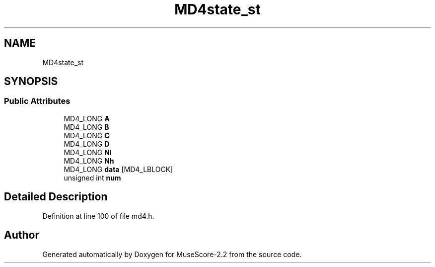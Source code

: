 .TH "MD4state_st" 3 "Mon Jun 5 2017" "MuseScore-2.2" \" -*- nroff -*-
.ad l
.nh
.SH NAME
MD4state_st
.SH SYNOPSIS
.br
.PP
.SS "Public Attributes"

.in +1c
.ti -1c
.RI "MD4_LONG \fBA\fP"
.br
.ti -1c
.RI "MD4_LONG \fBB\fP"
.br
.ti -1c
.RI "MD4_LONG \fBC\fP"
.br
.ti -1c
.RI "MD4_LONG \fBD\fP"
.br
.ti -1c
.RI "MD4_LONG \fBNl\fP"
.br
.ti -1c
.RI "MD4_LONG \fBNh\fP"
.br
.ti -1c
.RI "MD4_LONG \fBdata\fP [MD4_LBLOCK]"
.br
.ti -1c
.RI "unsigned int \fBnum\fP"
.br
.in -1c
.SH "Detailed Description"
.PP 
Definition at line 100 of file md4\&.h\&.

.SH "Author"
.PP 
Generated automatically by Doxygen for MuseScore-2\&.2 from the source code\&.
